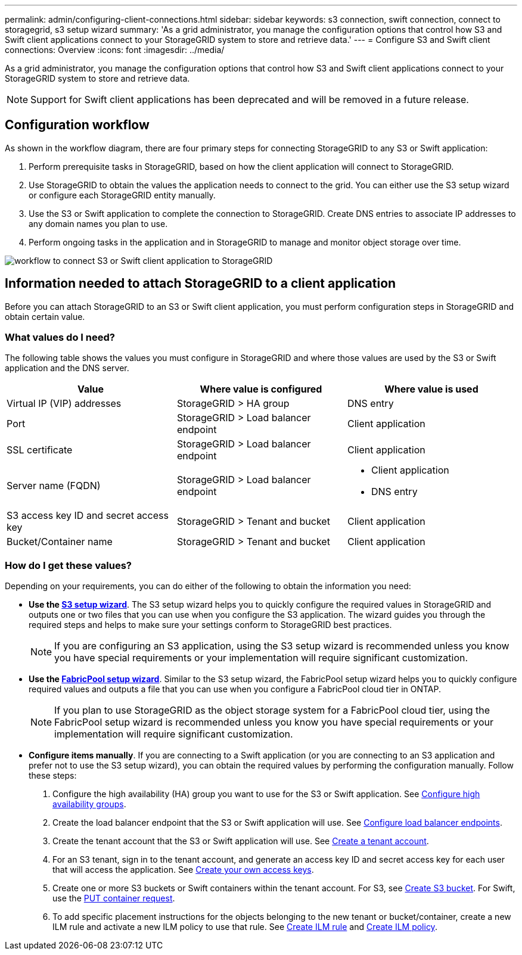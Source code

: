 ---
permalink: admin/configuring-client-connections.html
sidebar: sidebar
keywords: s3 connection, swift connection, connect to storagegrid, s3 setup wizard
summary: 'As a grid administrator, you manage the configuration options that control how S3 and Swift client applications connect to your StorageGRID system to store and retrieve data.'
---
= Configure S3 and Swift client connections: Overview
:icons: font
:imagesdir: ../media/

[.lead]
As a grid administrator, you manage the configuration options that control how S3 and Swift client applications connect to your StorageGRID system to store and retrieve data.

NOTE: Support for Swift client applications has been deprecated and will be removed in a future release. 

== Configuration workflow

As shown in the workflow diagram, there are four primary steps for connecting StorageGRID to any S3 or Swift application:

. Perform prerequisite tasks in StorageGRID, based on how the client application will connect to StorageGRID.
. Use StorageGRID to obtain the values the application needs to connect to the grid. You can either use the S3 setup wizard or configure each StorageGRID entity manually.
. Use the S3 or Swift application to complete the connection to StorageGRID. Create DNS entries to associate IP addresses to any domain names you plan to use.
. Perform ongoing tasks in the application and in StorageGRID to manage and monitor object storage over time. 

image::../media/s3_swift_storagegrid_workflow.png[workflow to connect S3 or Swift client application to StorageGRID]


== Information needed to attach StorageGRID to a client application

Before you can attach StorageGRID to an S3 or Swift client application, you must perform configuration steps in StorageGRID and obtain certain value.

=== What values do I need?

The following table shows the values you must configure in StorageGRID and where those values are used by the S3 or Swift application and the DNS server. 

[cols="1a,1a,1a" options="header"]
|===
| Value| Where value is configured | Where value is used

| Virtual IP (VIP) addresses
| StorageGRID > HA group
| DNS entry

| Port
| StorageGRID > Load balancer endpoint
| Client application

| SSL certificate
| StorageGRID > Load balancer endpoint
| Client application

| Server name (FQDN)
| StorageGRID > Load balancer endpoint
| * Client application
* DNS entry

| S3 access key ID and secret access key
| StorageGRID > Tenant and bucket
| Client application

| Bucket/Container name
| StorageGRID > Tenant and bucket
| Client application

|===


=== How do I get these values?
Depending on your requirements, you can do either of the following to obtain the information you need:

* *Use the link:use-s3-setup-wizard.html[S3 setup wizard]*. The S3 setup wizard helps you to quickly configure the required values in StorageGRID and outputs one or two files that you can use when you configure the S3 application. The wizard guides you through the required steps and helps to make sure your settings conform to StorageGRID best practices.
+
NOTE: If you are configuring an S3 application, using the S3 setup wizard is recommended unless you know you have special requirements or your implementation will require significant customization. 

* *Use the link:../fabricpool/use-fabricpool-setup-wizard.html[FabricPool setup wizard]*. Similar to the S3 setup wizard, the FabricPool setup wizard helps you to quickly configure required values and outputs a file that you can use when you configure a FabricPool cloud tier in ONTAP. 
+
NOTE: If you plan to use StorageGRID as the object storage system for a FabricPool cloud tier, using the FabricPool setup wizard is recommended unless you know you have special requirements or your implementation will require significant customization. 

* *Configure items manually*. If you are connecting to a Swift application (or you are connecting to an S3 application and prefer not to use the S3 setup wizard), you can obtain the required values by performing the configuration manually. Follow these steps:
+
. Configure the high availability (HA) group you want to use for the S3 or Swift application. See link:configure-high-availability-group.html[Configure high availability groups].
. Create the load balancer endpoint that the S3 or Swift application will use. See link:configuring-load-balancer-endpoints.html[Configure load balancer endpoints].
. Create the tenant account that the S3 or Swift application will use. See link:creating-tenant-account.html[Create a tenant account].
. For an S3 tenant, sign in to the tenant account, and generate an access key ID and secret access key for each user that will access the application. See link:../tenant/creating-your-own-s3-access-keys.html[Create your own access keys].
. Create one or more S3 buckets or Swift containers within the tenant account. For S3, see link:../tenant/creating-s3-bucket.html[Create S3 bucket]. For Swift, use the link:../swift/container-operations.html[PUT container request].
. To add specific placement instructions for the objects belonging to the new tenant or bucket/container, create a new ILM rule and activate a new ILM policy to use that rule. See link:../ilm/access-create-ilm-rule-wizard.html[Create ILM rule] and link:../ilm/creating-ilm-policy.html[Create ILM policy].





